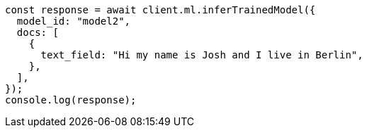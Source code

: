 // This file is autogenerated, DO NOT EDIT
// Use `node scripts/generate-docs-examples.js` to generate the docs examples

[source, js]
----
const response = await client.ml.inferTrainedModel({
  model_id: "model2",
  docs: [
    {
      text_field: "Hi my name is Josh and I live in Berlin",
    },
  ],
});
console.log(response);
----
